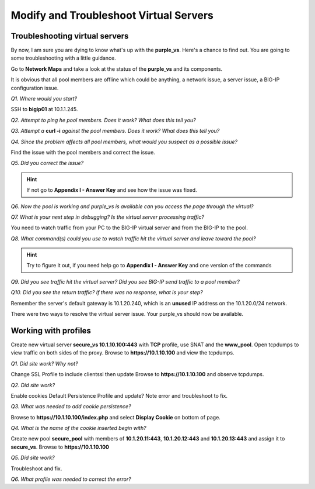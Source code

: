 Modify and Troubleshoot Virtual Servers
=======================================

Troubleshooting virtual servers
-------------------------------

By now, I am sure you are dying to know what's up with the
**purple\_vs**. Here's a chance to find out. You are going to some
troubleshooting with a little guidance.

Go to **Network Maps** and take a look at the status of the
**purple\_vs** and its components.

It is obvious that all pool members are offline which could be anything,
a network issue, a server issue, a BIG-IP configuration issue.

*Q1. Where would you start?*

SSH to **bigip01** at 10.1.1.245.

*Q2. Attempt to ping he pool members. Does it work? What does this tell
you?*

*Q3. Attempt a* **curl -i** *against the pool members. Does it work? What
does this tell you?*

*Q4. Since the problem affects all pool members, what would you suspect
as a possible issue?*

Find the issue with the pool members and correct the issue.

*Q5. Did you correct the issue?* 

.. HINT::

   If not go to **Appendix I - Answer Key** and see how the issue was fixed.

*Q6. Now the pool is working and purple\_vs is available can you access
the page through the virtual?*

*Q7. What is your next step in debugging? Is the virtual server
processing traffic?*

You need to watch traffic from your PC to the BIG-IP virtual server and
from the BIG-IP to the pool.

*Q8. What command(s) could you use to watch traffic hit the virtual
server and leave toward the pool?*

.. HINT::
   
   Try to figure it out, if you need help go to **Appendix I - Answer Key** and one version of the commands

*Q9. Did you see traffic hit the virtual server? Did you see BIG-IP send
traffic to a pool member?*

*Q10. Did you see the return traffic? If there was no response, what is
your step?*

Remember the server's default gateway is 10.1.20.240, which is an **unused** IP
address on the 10.1.20.0/24 network.

There were two ways to resolve the virtual server issue. Your purple\_vs
should now be available.

Working with profiles
---------------------

Create new virtual server **secure\_vs 10.1.10.100:443** with **TCP** profile,
use SNAT and the **www\_pool**. Open tcpdumps to view traffic on both sides of the proxy. Browse to **https://10.1.10.100** and view the tcpdumps.

*Q1. Did site work? Why not?*

Change SSL Profile to include clientssl then update Browse to
**https://10.1.10.100** and observe tcpdumps.

*Q2. Did site work?*

Enable cookies Default Persistence Profile and update? Note error and
troubleshoot to fix.

*Q3. What was needed to add cookie persistence?*

Browse to **https://10.1.10.100/index.php** and select **Display Cookie** on
bottom of page.

*Q4. What is the name of the cookie inserted begin with?*

Create new pool **secure\_pool** with members of **10.1.20.11:443**,
**10.1.20.12:443** and **10.1.20.13:443** and assign it to **secure_vs**. Browse to
**https://10.1.10.100**

*Q5. Did site work?*

Troubleshoot and fix.

*Q6. What profile was needed to correct the error?*
